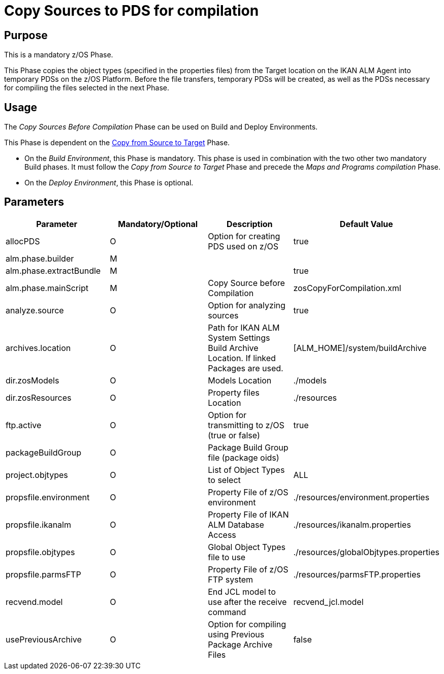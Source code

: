 [[_id1695df0d0lg]]
= Copy Sources to PDS for compilation

== Purpose

This is a mandatory z/OS Phase.

This Phase copies the object types (specified in the properties files) from the Target location on the IKAN ALM Agent into temporary PDSs on the z/OS Platform.
Before the file transfers, temporary PDSs will be created, as well as the PDSs necessary for compiling the files selected in the next Phase.

== Usage

The _Copy Sources Before Compilation_ Phase can be used on Build and Deploy Environments.

This Phase is dependent on the <<CopyFromSourceTarget.adoc#_id1695k0k0ijd,Copy from Source to Target>> Phase.

* On the __Build Environment__, this Phase is mandatory. This phase is used in combination with the two other two mandatory Build phases. It must follow the _Copy from Source to Target_ Phase and precede the _Maps and Programs compilation_ Phase.
* On the __Deploy Environment__, this Phase is optional.


== Parameters

[cols="1,1,1,1", frame="topbot", options="header"]
|===
| Parameter
| Mandatory/Optional
| Description
| Default Value

|allocPDS
|O
|Option for creating PDS used on z/OS
|true

|alm.phase.builder
|M
|
|

|alm.phase.extractBundle
|M
|
|true

|alm.phase.mainScript
|M
|Copy Source before Compilation
|zosCopyForCompilation.xml

|analyze.source
|O
|Option for analyzing sources
|true

|archives.location
|O
|Path for IKAN ALM System Settings Build Archive Location.
If linked Packages are used.
|[ALM_HOME]/system/buildArchive

|dir.zosModels
|O
|Models Location
|$$.$$/models

|dir.zosResources
|O
|Property files Location
|$$.$$/resources

|ftp.active
|O
|Option for transmitting to z/OS (true or false)
|true

|packageBuildGroup
|O
|Package Build Group file (package oids)
|

|project.objtypes
|O
|List of Object Types to select
|ALL

|propsfile.environment
|O
|Property File of z/OS environment
|$$.$$/resources/environment.properties

|propsfile.ikanalm
|O
|Property File of IKAN ALM Database Access
|$$.$$/resources/ikanalm.properties

|propsfile.objtypes
|O
|Global Object Types file to use
|$$.$$/resources/globalObjtypes.properties

|propsfile.parmsFTP
|O
|Property File of z/OS FTP system
|$$.$$/resources/parmsFTP.properties

|recvend.model
|O
|End JCL model to use after the receive command
|recvend_jcl.model

|usePreviousArchive
|O
|Option for compiling using Previous Package Archive Files
|false
|===